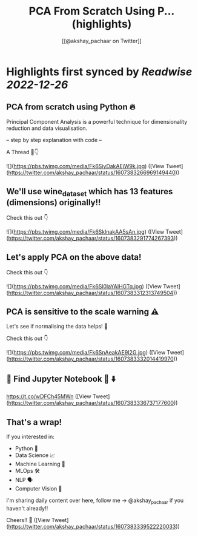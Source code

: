 :PROPERTIES:
:title: PCA From Scratch Using P... (highlights)
:author: [[@akshay_pachaar on Twitter]]
:full-title: "PCA From Scratch Using P..."
:category: #tweets
:url: https://twitter.com/akshay_pachaar/status/1607383266969149440
:END:

* Highlights first synced by [[Readwise]] [[2022-12-26]]
** PCA from scratch using Python 🔥

Principal Component Analysis is a powerful technique for dimensionality reduction and data visualisation.

-- step by step explanation with code --

A Thread 🧵👇 

![](https://pbs.twimg.com/media/Fk6SiyDakAEjW9k.jpg) ([View Tweet](https://twitter.com/akshay_pachaar/status/1607383266969149440))
** We'll use wine_dataset which has 13 features (dimensions) originally!!

Check this out 👇 

![](https://pbs.twimg.com/media/Fk6SklnakAA5sAn.jpg) ([View Tweet](https://twitter.com/akshay_pachaar/status/1607383291774267393))
** Let's apply PCA on the above data!

Check this out 👇 

![](https://pbs.twimg.com/media/Fk6Sl0laYAIHGTq.jpg) ([View Tweet](https://twitter.com/akshay_pachaar/status/1607383312313749504))
** PCA is sensitive to the scale warning ⚠️

Let's see if normalising the data helps! 👀

Check this out 👇 

![](https://pbs.twimg.com/media/Fk6SnAeakAE9I2G.jpg) ([View Tweet](https://twitter.com/akshay_pachaar/status/1607383332014419970))
** 🔵 Find Jupyter Notebook 📒 ⬇️
https://t.co/wDFCh45MWn ([View Tweet](https://twitter.com/akshay_pachaar/status/1607383336737177600))
** That's a wrap!

If you interested in:

- Python 🐍
- Data Science 📈
- Machine Learning 🤖
- MLOps 🛠
- NLP 🗣
- Computer Vision 🎥

I'm sharing daily content over here, follow me → @akshay_pachaar if you haven't already!!

Cheers!! 🙂 ([View Tweet](https://twitter.com/akshay_pachaar/status/1607383339522220033))